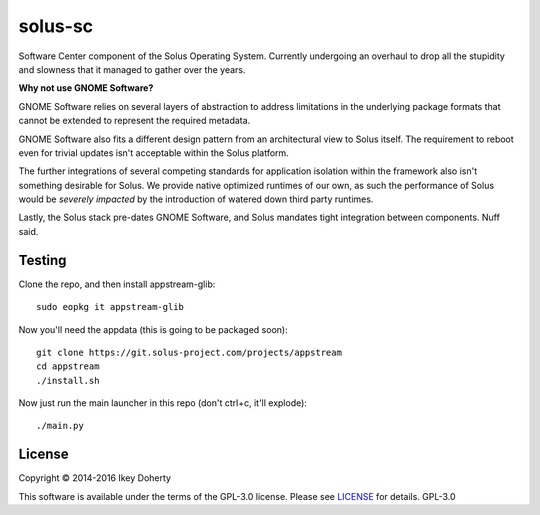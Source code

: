 solus-sc
--------

Software Center component of the Solus Operating System. Currently undergoing
an overhaul to drop all the stupidity and slowness that it managed to gather
over the years.


**Why not use GNOME Software?**

GNOME Software relies on several layers of abstraction to address limitations
in the underlying package formats that cannot be extended to represent the
required metadata.

GNOME Software also fits a different design pattern from an architectural view
to Solus itself. The requirement to reboot even for trivial updates isn't
acceptable within the Solus platform.

The further integrations of several competing standards for application isolation
within the framework also isn't something desirable for Solus. We provide native
optimized runtimes of our own, as such the performance of Solus  would be
*severely impacted* by the introduction of watered down third party runtimes.

Lastly, the Solus stack pre-dates GNOME Software, and Solus mandates tight integration
between components. Nuff said.


Testing
^^^^^^^

Clone the repo, and then install appstream-glib::

    sudo eopkg it appstream-glib

Now you'll need the appdata (this is going to be packaged soon)::

    git clone https://git.solus-project.com/projects/appstream
    cd appstream
    ./install.sh

Now just run the main launcher in this repo (don't ctrl+c, it'll explode)::

    ./main.py

License
^^^^^^^

Copyright © 2014-2016 Ikey Doherty

This software is available under the terms of the GPL-3.0 license.
Please see `LICENSE <LICENSE>`_ for details.
GPL-3.0
